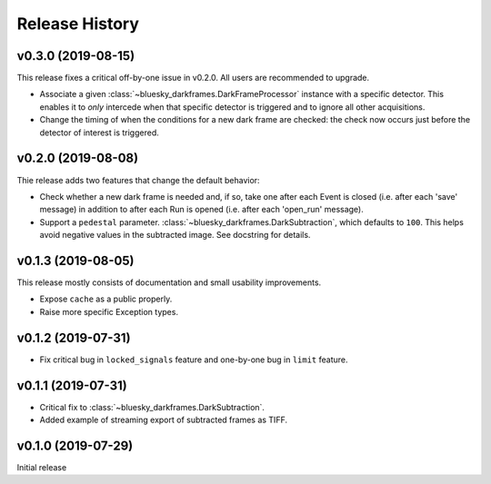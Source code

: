 ===============
Release History
===============

v0.3.0 (2019-08-15)
-------------------

This release fixes a critical off-by-one issue in v0.2.0. All users are
recommended to upgrade.

* Associate a given :class:`~bluesky_darkframes.DarkFrameProcessor` instance
  with a specific detector. This enables it to *only* intercede when that
  specific detector is triggered and to ignore all other acquisitions.
* Change the timing of when the conditions for a new dark frame are checked:
  the check now occurs just before the detector of interest is triggered.

v0.2.0 (2019-08-08)
-------------------

Thie release adds two features that change the default behavior:

* Check whether a new dark frame is needed and, if so, take one after each
  Event is closed (i.e. after each 'save' message) in addition to after each
  Run is opened (i.e. after each 'open_run' message).
* Support a ``pedestal`` parameter.
  :class:`~bluesky_darkframes.DarkSubtraction`, which defaults to ``100``. This
  helps avoid negative values in the subtracted image. See docstring for
  details.

v0.1.3 (2019-08-05)
-------------------

This release mostly consists of documentation and small usability improvements.

* Expose ``cache`` as a public properly.
* Raise more specific Exception types.

v0.1.2 (2019-07-31)
-------------------

* Fix critical bug in ``locked_signals`` feature and one-by-one bug in
  ``limit`` feature.

v0.1.1 (2019-07-31)
-------------------

* Critical fix to :class:`~bluesky_darkframes.DarkSubtraction`.
* Added example of streaming export of subtracted frames as TIFF.

v0.1.0 (2019-07-29)
-------------------

Initial release
